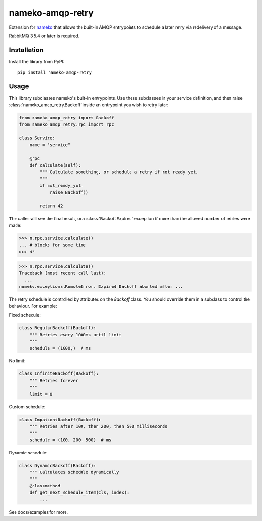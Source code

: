 nameko-amqp-retry
=================

Extension for `nameko <http://nameko.readthedocs.org>`_ that allows the built-in AMQP entrypoints to schedule a later retry via redelivery of a message.

RabbitMQ 3.5.4 or later is required.


Installation
------------

Install the library from PyPI::

    pip install nameko-amqp-retry


Usage
-----

This library subclasses nameko's built-in entrypoints. Use these subclasses in your service definition, and then raise :class:`nameko_amqp_retry.Backoff` inside an entrypoint you wish to retry later:

.. code-block:: python

    from nameko_amqp_retry import Backoff
    from nameko_amqp_retry.rpc import rpc

    class Service:
        name = "service"

        @rpc
        def calculate(self):
            """ Calculate something, or schedule a retry if not ready yet.
            """
            if not_ready_yet:
                raise Backoff()

            return 42

The caller will see the final result, or a :class:`Backoff.Expired` exception if more than the allowed number of retries were made:

.. code-block:: python

    >>> n.rpc.service.calculate()
    ... # blocks for some time
    >>> 42

.. code-block:: python

    >>> n.rpc.service.calculate()
    Traceback (most recent call last):
      ...
    nameko.exceptions.RemoteError: Expired Backoff aborted after ...

The retry schedule is controlled by attributes on the `Backoff` class. You should override them in a subclass to control the behaviour. For example:

Fixed schedule:

.. code-block:: python

    class RegularBackoff(Backoff):
        """ Retries every 1000ms until limit
        """
        schedule = (1000,)  # ms

No limit:

.. code-block:: python

    class InfiniteBackoff(Backoff):
        """ Retries forever
        """
        limit = 0


Custom schedule:

.. code-block:: python

    class ImpatientBackoff(Backoff):
        """ Retries after 100, then 200, then 500 milliseconds
        """
        schedule = (100, 200, 500)  # ms


Dynamic schedule:

.. code-block:: python

    class DynamicBackoff(Backoff):
        """ Calculates schedule dynamically
        """
        @classmethod
        def get_next_schedule_item(cls, index):
            ...


See docs/examples for more.
